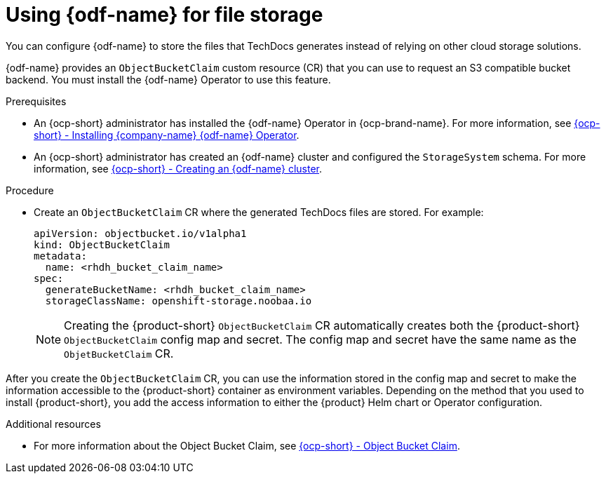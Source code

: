 :_mod-docs-content-type: PROCEDURE
[id="proc-techdocs-using-odf-storage_{context}"]
= Using {odf-name} for file storage

You can configure {odf-name} to store the files that TechDocs generates instead of relying on other cloud storage solutions.

{odf-name} provides an `ObjectBucketClaim` custom resource (CR) that you can use to request an S3 compatible bucket backend. You must install the {odf-name} Operator to use this feature.

.Prerequisites

* An {ocp-short} administrator has installed the {odf-name} Operator in {ocp-brand-name}. For more information, see link:https://access.redhat.com/documentation/en-us/red_hat_openshift_data_foundation/4.15/html/deploying_openshift_data_foundation_using_amazon_web_services/deploy-using-dynamic-storage-devices-aws#installing-openshift-data-foundation-operator-using-the-operator-hub_cloud-storage[{ocp-short} - Installing {company-name} {odf-name} Operator].
* An {ocp-short} administrator has created an {odf-name} cluster and configured the `StorageSystem` schema. For more information, see link:https://access.redhat.com/documentation/en-us/red_hat_openshift_data_foundation/latest/html/deploying_openshift_data_foundation_using_amazon_web_services/deploy-using-dynamic-storage-devices-aws#creating-an-openshift-data-foundation-service_cloud-storage[{ocp-short} - Creating an {odf-name} cluster].

.Procedure

* Create an `ObjectBucketClaim` CR where the generated TechDocs files are stored. For example:
+
[source,yaml]
----
apiVersion: objectbucket.io/v1alpha1
kind: ObjectBucketClaim
metadata:
  name: <rhdh_bucket_claim_name>
spec:
  generateBucketName: <rhdh_bucket_claim_name>
  storageClassName: openshift-storage.noobaa.io
----
+
[NOTE]
====
Creating the {product-short} `ObjectBucketClaim` CR automatically creates both the {product-short} `ObjectBucketClaim` config map and secret. The config map and secret have the same name as the `ObjetBucketClaim` CR.
====

After you create the `ObjectBucketClaim` CR, you can use the information stored in the config map and secret to make the information accessible to the {product-short} container as environment variables. Depending on the method that you used to install {product-short}, you add the access information to either the {product} Helm chart or Operator configuration.

[role="_additional-resources"]
.Additional resources

* For more information about the Object Bucket Claim, see link:https://access.redhat.com/documentation/en-us/red_hat_openshift_data_foundation/4.12/html/managing_hybrid_and_multicloud_resources/object-bucket-claim#doc-wrapper[{ocp-short} - Object Bucket Claim].
